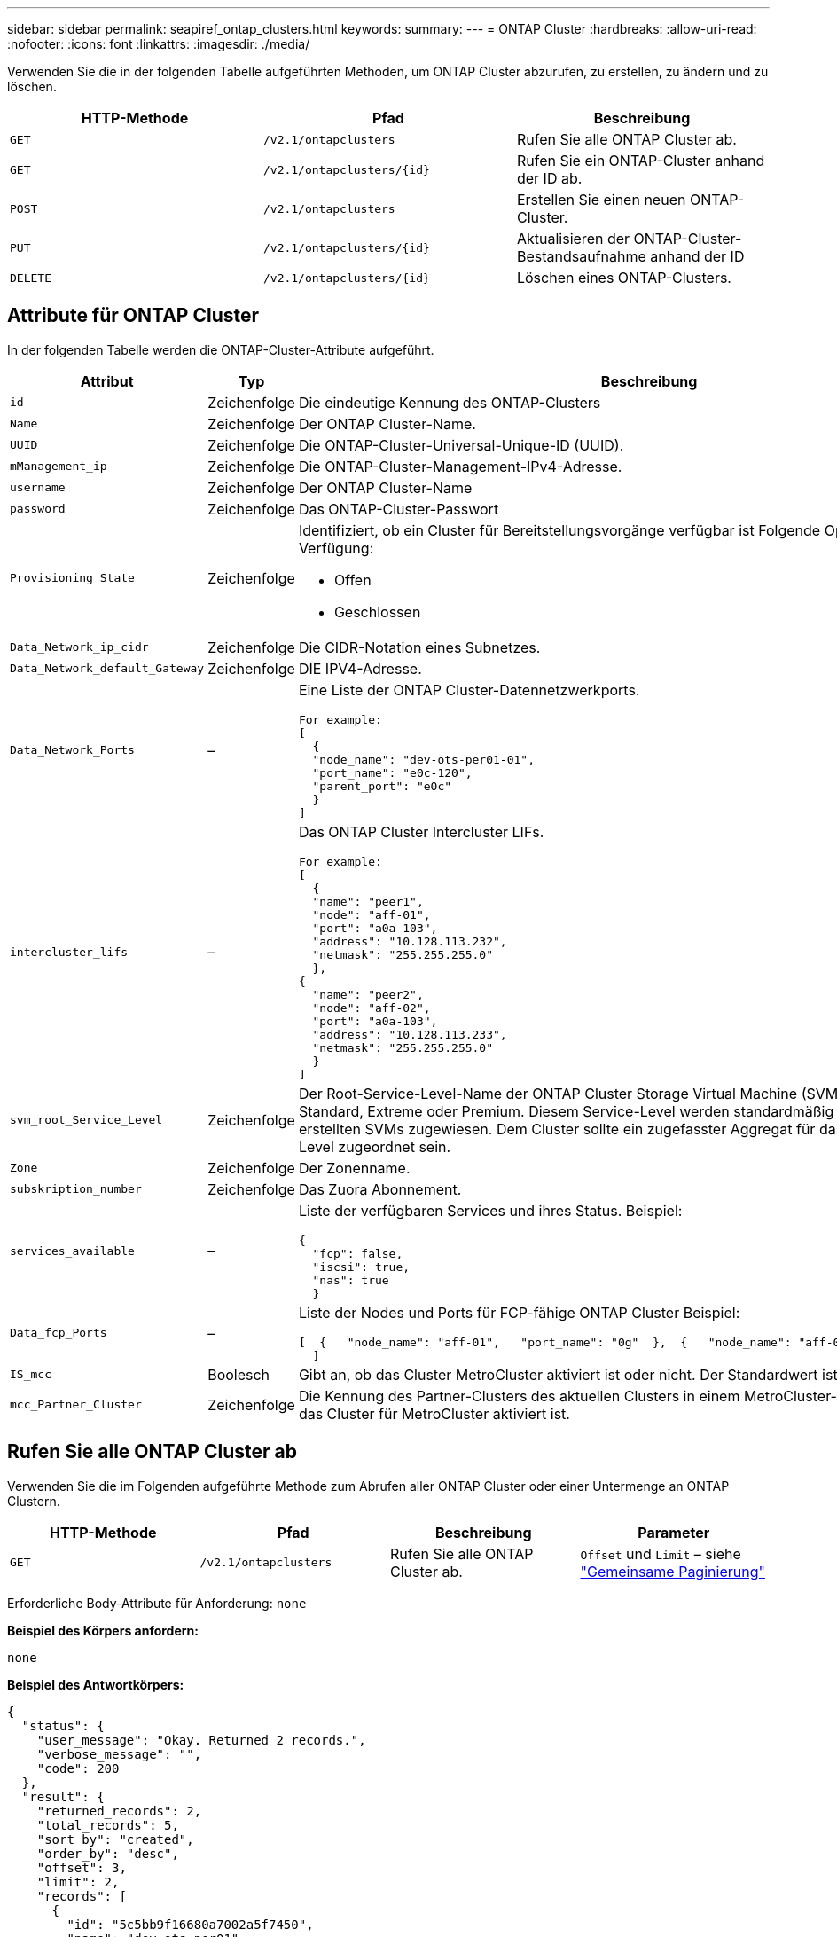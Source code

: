 ---
sidebar: sidebar 
permalink: seapiref_ontap_clusters.html 
keywords:  
summary:  
---
= ONTAP Cluster
:hardbreaks:
:allow-uri-read: 
:nofooter: 
:icons: font
:linkattrs: 
:imagesdir: ./media/


[role="lead"]
Verwenden Sie die in der folgenden Tabelle aufgeführten Methoden, um ONTAP Cluster abzurufen, zu erstellen, zu ändern und zu löschen.

|===
| HTTP-Methode | Pfad | Beschreibung 


| `GET` | `/v2.1/ontapclusters` | Rufen Sie alle ONTAP Cluster ab. 


| `GET` | `/v2.1/ontapclusters/{id}` | Rufen Sie ein ONTAP-Cluster anhand der ID ab. 


| `POST` | `/v2.1/ontapclusters` | Erstellen Sie einen neuen ONTAP-Cluster. 


| `PUT` | `/v2.1/ontapclusters/{id}` | Aktualisieren der ONTAP-Cluster-Bestandsaufnahme anhand der ID 


| `DELETE` | `/v2.1/ontapclusters/{id}` | Löschen eines ONTAP-Clusters. 
|===


== Attribute für ONTAP Cluster

In der folgenden Tabelle werden die ONTAP-Cluster-Attribute aufgeführt.

|===
| Attribut | Typ | Beschreibung 


| `id` | Zeichenfolge | Die eindeutige Kennung des ONTAP-Clusters 


| `Name` | Zeichenfolge | Der ONTAP Cluster-Name. 


| `UUID` | Zeichenfolge | Die ONTAP-Cluster-Universal-Unique-ID (UUID). 


| `mManagement_ip` | Zeichenfolge | Die ONTAP-Cluster-Management-IPv4-Adresse. 


| `username` | Zeichenfolge | Der ONTAP Cluster-Name 


| `password` | Zeichenfolge | Das ONTAP-Cluster-Passwort 


| `Provisioning_State` | Zeichenfolge  a| 
Identifiziert, ob ein Cluster für Bereitstellungsvorgänge verfügbar ist Folgende Optionen stehen zur Verfügung:

* Offen
* Geschlossen




| `Data_Network_ip_cidr` | Zeichenfolge | Die CIDR-Notation eines Subnetzes. 


| `Data_Network_default_Gateway` | Zeichenfolge | DIE IPV4-Adresse. 


| `Data_Network_Ports` | –  a| 
Eine Liste der ONTAP Cluster-Datennetzwerkports.

[listing]
----
For example:
[
  {
  "node_name": "dev-ots-per01-01",
  "port_name": "e0c-120",
  "parent_port": "e0c"
  }
]
----


| `intercluster_lifs` | –  a| 
Das ONTAP Cluster Intercluster LIFs.

[listing]
----
For example:
[
  {
  "name": "peer1",
  "node": "aff-01",
  "port": "a0a-103",
  "address": "10.128.113.232",
  "netmask": "255.255.255.0"
  },
{
  "name": "peer2",
  "node": "aff-02",
  "port": "a0a-103",
  "address": "10.128.113.233",
  "netmask": "255.255.255.0"
  }
]
----


| `svm_root_Service_Level` | Zeichenfolge | Der Root-Service-Level-Name der ONTAP Cluster Storage Virtual Machine (SVM) Gültige Werte sind Standard, Extreme oder Premium. Diesem Service-Level werden standardmäßig alle unter dem Cluster erstellten SVMs zugewiesen. Dem Cluster sollte ein zugefasster Aggregat für das erwähnte Service-Level zugeordnet sein. 


| `Zone` | Zeichenfolge | Der Zonenname. 


| `subskription_number` | Zeichenfolge | Das Zuora Abonnement. 


| `services_available` | –  a| 
Liste der verfügbaren Services und ihres Status. Beispiel:

[listing]
----
{
  "fcp": false,
  "iscsi": true,
  "nas": true
  }
----


| `Data_fcp_Ports` | –  a| 
Liste der Nodes und Ports für FCP-fähige ONTAP Cluster Beispiel:

[listing]
----
[  {   "node_name": "aff-01",   "port_name": "0g"  },  {   "node_name": "aff-01",   "port_name": "0h"
  ]
----


| `IS_mcc` | Boolesch | Gibt an, ob das Cluster MetroCluster aktiviert ist oder nicht. Der Standardwert ist falsch. 


| `mcc_Partner_Cluster` | Zeichenfolge | Die Kennung des Partner-Clusters des aktuellen Clusters in einem MetroCluster-Paar. Erforderlich, wenn das Cluster für MetroCluster aktiviert ist. 
|===


== Rufen Sie alle ONTAP Cluster ab

Verwenden Sie die im Folgenden aufgeführte Methode zum Abrufen aller ONTAP Cluster oder einer Untermenge an ONTAP Clustern.

|===
| HTTP-Methode | Pfad | Beschreibung | Parameter 


| `GET` | `/v2.1/ontapclusters` | Rufen Sie alle ONTAP Cluster ab. | `Offset` und `Limit` – siehe link:seapiref_netapp_service_engine_rest_apis.html#pagination>["Gemeinsame Paginierung"] 
|===
Erforderliche Body-Attribute für Anforderung: `none`

*Beispiel des Körpers anfordern:*

....
none
....
*Beispiel des Antwortkörpers:*

....
{
  "status": {
    "user_message": "Okay. Returned 2 records.",
    "verbose_message": "",
    "code": 200
  },
  "result": {
    "returned_records": 2,
    "total_records": 5,
    "sort_by": "created",
    "order_by": "desc",
    "offset": 3,
    "limit": 2,
    "records": [
      {
        "id": "5c5bb9f16680a7002a5f7450",
        "name": "dev-ots-per01",
        "region": "au-west1",
        "zone": "au-west1-a",
        "uuid": "63053baa-ada4-11ea-b197-005056a4c0ef",
        "management_ip": "10.128.115.173",
        "username": "admin",
        "services_available": {
          "fcp": false,
          "iscsi": true,
          "nas": true
        },
        "provisioning_state": "open",
        "data_network_ports": [
          {
            "node_name": "dev-ots-per01-01",
            "port_name": "e0c-120",
            "parent_port": "e0c"
          }
        ],
        "data_network_ip_cidr": "10.96.120.0/24",
        "data_network_default_gateway": "10.96.120.1",
        "svm_root_service_level": "performance",
        "intercluster_lifs": [
          {
            "name": "dev-ots-per01-01-icl01",
            "node": "dev-ots-per01-01",
            "port": "e0b",
            "address": "10.128.115.144",
            "netmask": "255.255.255.0"
          }
        ],
        "subscription_number": "A-S00003875",
        "created": "2019-02-22T03:38:38.867Z",
        "data_fcp_ports": []
      },
      {
        "id": "5eaf5249f038943eb46b6608",
        "name": "aff",
        "region": "au-east1",
        "zone": "au-east1-b",
        "uuid": "62d649d2-07a1-11e6-9549-00a0985c0dcb",
        "management_ip": "10.128.113.69",
        "username": "admin",
        "services_available": {
          "fcp": true,
          "iscsi": true,
          "nas": true
        },
        "provisioning_state": "open",
        "data_network_ports": [
          {
            "node_name": "aff-01",
            "port_name": "a0a-2000",
            "parent_port": "a0a"
          },
          {
            "node_name": "aff-02",
            "port_name": "a0a-2000",
            "parent_port": "a0a"
          }
        ],
        "data_network_ip_cidr": "10.50.50.0/24",
        "data_network_default_gateway": "10.50.50.1",
        "svm_root_service_level": "premium",
        "intercluster_lifs": [
          {
            "name": "peer1",
            "node": "aff-01",
            "port": "a0a-103",
            "address": "10.128.113.232",
            "netmask": "255.255.255.0"
          },
          {
            "name": "peer2",
            "node": "aff-02",
            "port": "a0a-103",
            "address": "10.128.113.233",
            "netmask": "255.255.255.0"
          }
        ],
        "subscription_number": "A-S00004635",
        "created": "2019-02-22T03:38:38.867Z",
        "data_fcp_ports": [
          {
            "node_name": "aff-01",
            "port_name": "0g"
          },
          {
            "node_name": "aff-01",
            "port_name": "0h"
          },
          {
            "node_name": "aff-02",
            "port_name": "0g"
          },
          {
            "node_name": "aff-02",
            "port_name": "0h"
          }
        ],
        "is_mcc": false,
        "created": "1995-09-07T10:40:52Z"
      }
    ]
  }
}
....


== Abrufen von ONTAP Clustern nach ID

Verwenden Sie die im Folgenden aufgeführte Methode, um ONTAP Cluster nach ID abzurufen.

|===
| HTTP-Methode | Pfad | Beschreibung | Parameter 


| `GET` | `/v2.1/ontapclusters/{id}` | Rufen Sie die ONTAP-Cluster ab, die anhand der ID ermittelt wurden. | `id (String)`: Die eindeutige Kennung des ONTAP-Clusters. 
|===
Erforderliche Body-Attribute für Anforderung: `none`

*Beispiel des Körpers anfordern:*

....
none
....
*Beispiel des Antwortkörpers:*

....
{
  "status": {
    "user_message": "Okay. Returned 1 record.",
    "verbose_message": "",
    "code": 200
  },
  "result": {
    "returned_records": 1,
    "records": [
      {
        "id": "5c5bb9f16680a7002a5f7450",
        "name": "dev-ots-per01",
        "region": "au-west1",
        "zone": "au-west1-a",
        "uuid": "63053baa-ada4-11ea-b197-005056a4c0ef",
        "management_ip": "10.128.115.173",
        "username": "admin",
        "services_available": {
          "fcp": false,
          "iscsi": true,
          "nas": true
        },
        "provisioning_state": "open",
        "data_network_ports": [
          {
            "node_name": "dev-ots-per01-01",
            "port_name": "e0c-120",
            "parent_port": "e0c"
          }
        ],
        "data_network_ip_cidr": "10.96.120.0/24",
        "data_network_default_gateway": "10.96.120.1",
        "svm_root_service_level": "performance",
        "intercluster_lifs": [
          {
            "name": "dev-ots-per01-01-icl01",
            "node": "dev-ots-per01-01",
            "port": "e0b",
            "address": "10.128.115.144",
            "netmask": "255.255.255.0"
          }
        ],
        "subscription_number": "A-S00003875",
        "created": "2019-02-22T03:38:38.867Z",
        "data_fcp_ports": [],
        "is_mcc": false,
        "created": "1995-09-07T10:40:52Z"
      }
    ]
  }
}
....


== ONTAP Cluster erstellen

Verwenden Sie die API in der folgenden Tabelle, um ein ONTAP-Cluster zu erstellen.

ONTAP-Cluster werden immer erstellt, wenn der iSCSI-Service aktiviert ist. Optional kann der FCP-Service aktiviert werden, wenn die Infrastruktur den Service unterstützt.

|===
| HTTP-Methode | Pfad | Beschreibung | Parameter 


| `POST` | `/v2.1/ontapclusters` | Erstellen eines ONTAP Clusters | Keine 
|===
Erforderliche Body-Attribute für Anforderung: `Name`, `UUID, Management_ip`, `username`, `password`, `Data_Network_ip_cidr`, `data_Network_default_Gateway`, `intercluster_lifs`, `Zone`

Wenn FCP aktiviert ist (mit dem Attribut `services_available` FCP), sind die `data_fcp_Ports `erforderlich.

Wenn `is_mcc` TRUE ist, ist der `mcc_Partner_Cluster` erforderlich.

*Beispiel des Körpers anfordern:*

....
{
  "name": "clustername",
  "uuid": "49b6e08e-513a-11ea-b197-005056a4c0ef",
  "management_ip": "10.128.112.165",
  "username": "admin",
  "password": "ClusterPassword",
  "provisioning_state": "open",
  "data_network_ip_cidr": "10.96.112.0/24",
  "data_network_default_gateway": "10.96.112.1",
  "data_network_ports": [
    {
      "node_name": "clustername-01",
      "port_name": "e0c-112",
      "parent_port": "e0c"
    }
  ],
  "intercluster_lifs": [
    {
      "name": "clustername-01-icl01",
      "node": "clustername-01",
      "port": "e0b",
      "address": "10.128.112.222",
      "netmask": "255.255.255.0"
    }
  ],
  "svm_root_service_level": "extreme",
  "zone": "MyZone",
  "subscription_number": "",
  "services_available": {
    "fcp": false,
    "iscsi": true,
    "nas": true
  },
  "data_fcp_ports": [
  ],
  "is_mcc": false,
}
....
*Beispiel des Antwortkörpers:*

....
{
    "status": {
        "user_message": "Okay. New resource created.",
        "verbose_message": "",
        "code": 201
    },
    "result": {
        "returned_records": 1,
        "records": [
            {
                "id": "5ef155b8f5591100010a75c5",
                "name": "clustername",
                "region": "MyRegion",
                "zone": "MyZone",
                "uuid": "49b6e08e-513a-11ea-b197-005056a4c0ef",
                "management_ip": "10.128.112.165",
                "username": "admin",
                "services_available": {
                    "fcp": false,
                    "iscsi": true,
                    "nas": true
                },
                "provisioning_state": "open",
                "data_network_ports": [
                    {
                        "node_name": "clustername-01",
                        "port_name": "e0c-112",
                        "parent_port": "e0c"
                    }
                ],
                "data_network_ip_cidr": "10.96.112.0/24",
                "data_network_default_gateway": "10.96.112.1",
                "svm_root_service_level": "extreme",
                "intercluster_lifs": [
                    {
                        "name": "clustername-01-icl01",
                        "node": "clustername-01",
                        "port": "e0b",
                        "address": "10.128.112.222",
                        "netmask": "255.255.255.0"
                    }
                ],
                "subscription_number": "",
                "created": "2020-06-23T01:07:04.563Z",
                "data_fcp_ports": [],
                "is_mcc": false,
                "mcc_partner_cluster": "5d2fb0fb4f47df00015274e3",
                "created": "1995-09-07T10:40:52Z"
            }
        ]
    }
}
....


== ONTAP-Cluster ändern

Verwenden Sie die im Folgenden aufgeführte Methode, um den ONTAP-Cluster zu ändern.

|===
| HTTP-Methode | Pfad | Beschreibung | Parameter 


| `PUT` | `/v2.1/ontapclusters/{id}` | Ändern Sie die Details des ONTAP Clusters, der anhand der ID ermittelt wurde. | `id (String)`: Die eindeutige Kennung des ONTAP-Clusters. 
|===
Erforderliche Body-Attribute für Anforderung: `none`

*Beispiel des Körpers anfordern:*

....
{
  "name": "clustername",
  "uuid": "49b6e08e-513a-11ea-b197-005056a4c0ef",
  "management_ip": "10.128.112.165",
  "username": "admin",
  "password": "ClusterPassword",
  "provisioning_state": "open",
  "data_network_ip_cidr": "10.96.112.0/24",
  "data_network_default_gateway": "10.96.112.1",
  "data_network_ports": [
    {
      "node_name": "dev-ots-syd01-01",
      "port_name": "e0c-112",
      "parent_port": "e0c"
    }
  ],
  "intercluster_lifs": [
    {
      "name": "dev-ots-syd01-01-icl01",
      "node": "dev-ots-syd01-01",
      "port": "e0b",
      "address": "10.128.112.222",
      "netmask": "255.255.255.0"
    }
  ],
  "svm_root_service_level": "standard",
  "zone": "MyZone",
  "subscription_number": "",
  "services_available": {
    "fcp": false,
    "iscsi": true,
    "nas": false
  },
  "data_fcp_ports": [
  ]
}
....
*Beispiel des Antwortkörpers:*

....
{
    "status": {
        "user_message": "Okay. Accepted for processing.",
        "verbose_message": "",
        "code": 202
    },
    "result": {
        "returned_records": 1,
        "records": [
            {
                "id": "5ef155b8f5591100010a75c5",
                "name": "clustername",
                "region": "MyRegion",
                "zone": "MyZone",
                "uuid": "49b6e08e-513a-11ea-b197-005056a4c0ef",
                "management_ip": "10.128.112.165",
                "username": "admin",
                "services_available": {
                    "fcp": false,
                    "iscsi": true,
                    "nas": true
                },
                "provisioning_state": "open",
                "data_network_ports": [
                    {
                        "node_name": "dev-ots-syd01-01",
                        "port_name": "e0c-112",
                        "parent_port": "e0c"
                    }
                ],
                "data_network_ip_cidr": "10.96.112.0/24",
                "data_network_default_gateway": "10.96.112.1",
                "svm_root_service_level": "standard",
                "intercluster_lifs": [
                    {
                        "name": "dev-ots-syd01-01-icl01",
                        "node": "dev-ots-syd01-01",
                        "port": "e0b",
                        "address": "10.128.112.222",
                        "netmask": "255.255.255.0"
                    }
                ],
                "subscription_number": "",
                "created": "2020-06-23T01:07:04.563Z",
                "data_fcp_ports": [],
                "is_mcc": false,
                "mcc_partner_cluster": "5d2fb0fb4f47df00015274e3",
                "created": "1995-09-07T10:40:52Z"
            }
        ]
    }
}
....


== Löschen eines ONTAP-Clusters

Verwenden Sie die in der folgenden Tabelle aufgeführte Methode zum Löschen eines ONTAP-Clusters.

|===
| HTTP-Methode | Pfad | Beschreibung | Parameter 


| `DELETE` | `/v2.1/ontapclusters/{id}` | Löschen Sie den ONTAP-Cluster, der anhand der ID identifiziert wurde. | `id (String)`: Die eindeutige Kennung des ONTAP-Clusters. 
|===
Erforderliche Body-Attribute für Anforderung: `none`

*Beispiel des Körpers anfordern:*

....
none
....
*Beispiel des Antwortkörpers:*

....
No content for succesful delete
....